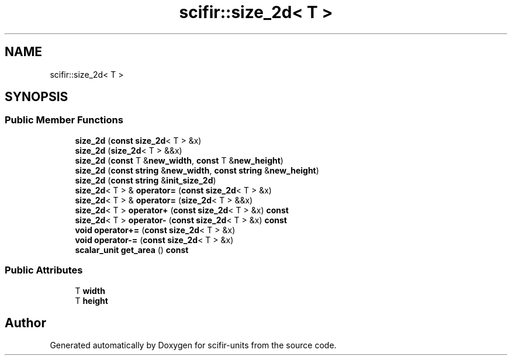 .TH "scifir::size_2d< T >" 3 "Version 2.0.0" "scifir-units" \" -*- nroff -*-
.ad l
.nh
.SH NAME
scifir::size_2d< T >
.SH SYNOPSIS
.br
.PP
.SS "Public Member Functions"

.in +1c
.ti -1c
.RI "\fBsize_2d\fP (\fBconst\fP \fBsize_2d\fP< T > &x)"
.br
.ti -1c
.RI "\fBsize_2d\fP (\fBsize_2d\fP< T > &&x)"
.br
.ti -1c
.RI "\fBsize_2d\fP (\fBconst\fP T &\fBnew_width\fP, \fBconst\fP T &\fBnew_height\fP)"
.br
.ti -1c
.RI "\fBsize_2d\fP (\fBconst\fP \fBstring\fP &\fBnew_width\fP, \fBconst\fP \fBstring\fP &\fBnew_height\fP)"
.br
.ti -1c
.RI "\fBsize_2d\fP (\fBconst\fP \fBstring\fP &\fBinit_size_2d\fP)"
.br
.ti -1c
.RI "\fBsize_2d\fP< T > & \fBoperator=\fP (\fBconst\fP \fBsize_2d\fP< T > &x)"
.br
.ti -1c
.RI "\fBsize_2d\fP< T > & \fBoperator=\fP (\fBsize_2d\fP< T > &&x)"
.br
.ti -1c
.RI "\fBsize_2d\fP< T > \fBoperator+\fP (\fBconst\fP \fBsize_2d\fP< T > &x) \fBconst\fP"
.br
.ti -1c
.RI "\fBsize_2d\fP< T > \fBoperator\-\fP (\fBconst\fP \fBsize_2d\fP< T > &x) \fBconst\fP"
.br
.ti -1c
.RI "\fBvoid\fP \fBoperator+=\fP (\fBconst\fP \fBsize_2d\fP< T > &x)"
.br
.ti -1c
.RI "\fBvoid\fP \fBoperator\-=\fP (\fBconst\fP \fBsize_2d\fP< T > &x)"
.br
.ti -1c
.RI "\fBscalar_unit\fP \fBget_area\fP () \fBconst\fP"
.br
.in -1c
.SS "Public Attributes"

.in +1c
.ti -1c
.RI "T \fBwidth\fP"
.br
.ti -1c
.RI "T \fBheight\fP"
.br
.in -1c

.SH "Author"
.PP 
Generated automatically by Doxygen for scifir-units from the source code\&.
